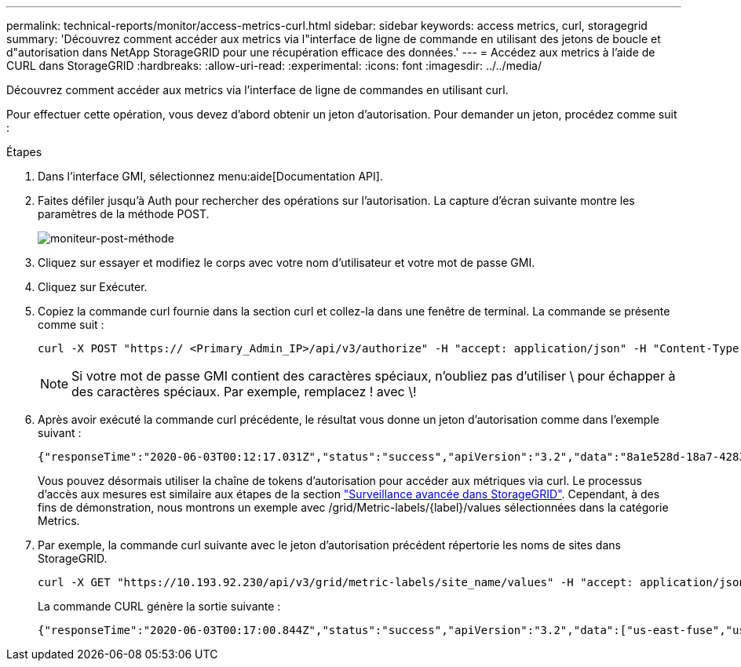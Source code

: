 ---
permalink: technical-reports/monitor/access-metrics-curl.html 
sidebar: sidebar 
keywords: access metrics, curl, storagegrid 
summary: 'Découvrez comment accéder aux metrics via l"interface de ligne de commande en utilisant des jetons de boucle et d"autorisation dans NetApp StorageGRID pour une récupération efficace des données.' 
---
= Accédez aux metrics à l'aide de CURL dans StorageGRID
:hardbreaks:
:allow-uri-read: 
:experimental: 
:icons: font
:imagesdir: ../../media/


[role="lead"]
Découvrez comment accéder aux metrics via l'interface de ligne de commandes en utilisant curl.

Pour effectuer cette opération, vous devez d'abord obtenir un jeton d'autorisation. Pour demander un jeton, procédez comme suit :

.Étapes
. Dans l'interface GMI, sélectionnez menu:aide[Documentation API].
. Faites défiler jusqu'à Auth pour rechercher des opérations sur l'autorisation. La capture d'écran suivante montre les paramètres de la méthode POST.
+
image:monitor/monitor-post-method.png["moniteur-post-méthode"]

. Cliquez sur essayer et modifiez le corps avec votre nom d'utilisateur et votre mot de passe GMI.
. Cliquez sur Exécuter.
. Copiez la commande curl fournie dans la section curl et collez-la dans une fenêtre de terminal. La commande se présente comme suit :
+
[listing]
----
curl -X POST "https:// <Primary_Admin_IP>/api/v3/authorize" -H "accept: application/json" -H "Content-Type: application/json" -H "X-Csrf-Token: dc30b080e1ca9bc05ddb81104381d8c8" -d "{ \"username\": \"MyUsername\", \"password\": \"MyPassword\", \"cookie\": true, \"csrfToken\": false}" -k
----
+

NOTE: Si votre mot de passe GMI contient des caractères spéciaux, n'oubliez pas d'utiliser \ pour échapper à des caractères spéciaux. Par exemple, remplacez ! avec \!

. Après avoir exécuté la commande curl précédente, le résultat vous donne un jeton d'autorisation comme dans l'exemple suivant :
+
[listing]
----
{"responseTime":"2020-06-03T00:12:17.031Z","status":"success","apiVersion":"3.2","data":"8a1e528d-18a7-4283-9a5e-b2e6d731e0b2"}
----
+
Vous pouvez désormais utiliser la chaîne de tokens d'autorisation pour accéder aux métriques via curl. Le processus d'accès aux mesures est similaire aux étapes de la section link:advanced-monitor-storagegrid.html#export-metrics-through-the-api["Surveillance avancée dans StorageGRID"]. Cependant, à des fins de démonstration, nous montrons un exemple avec /grid/Metric-labels/{label}/values sélectionnées dans la catégorie Metrics.

. Par exemple, la commande curl suivante avec le jeton d'autorisation précédent répertorie les noms de sites dans StorageGRID.
+
[listing]
----
curl -X GET "https://10.193.92.230/api/v3/grid/metric-labels/site_name/values" -H "accept: application/json" -H "Authorization: Bearer 8a1e528d-18a7-4283-9a5e-b2e6d731e0b2"
----
+
La commande CURL génère la sortie suivante :

+
[listing]
----
{"responseTime":"2020-06-03T00:17:00.844Z","status":"success","apiVersion":"3.2","data":["us-east-fuse","us-west-fuse"]}
----

